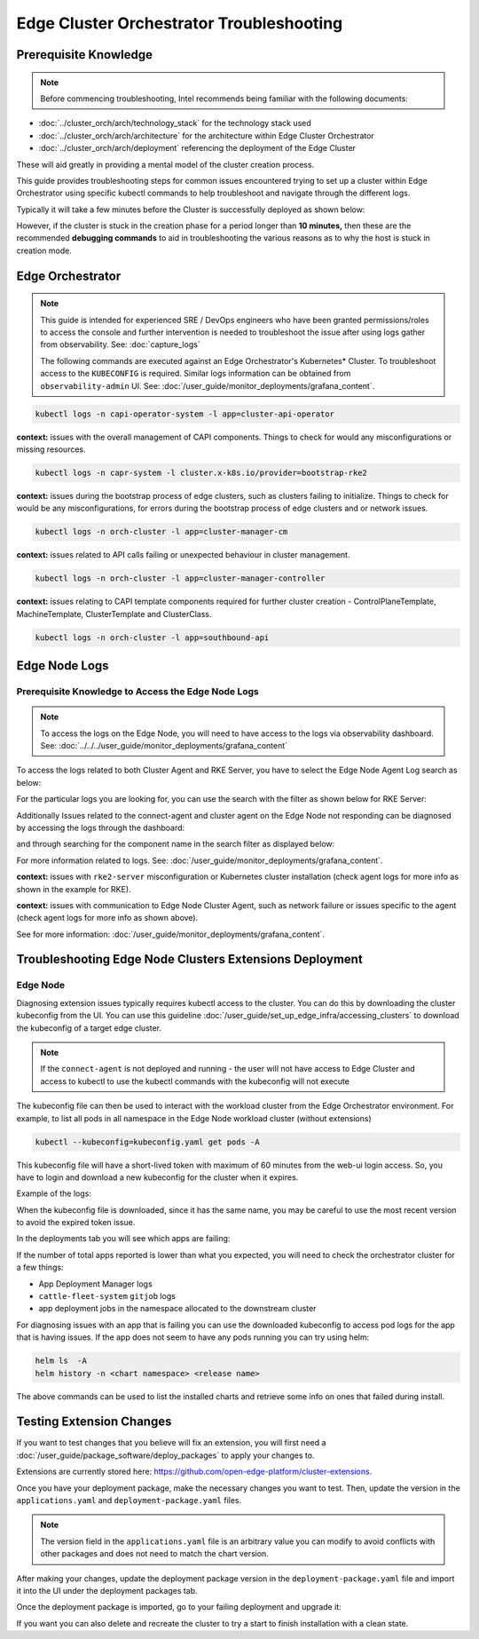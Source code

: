 Edge Cluster Orchestrator Troubleshooting
=========================================

Prerequisite Knowledge
----------------------

.. note:: Before commencing troubleshooting, Intel recommends
   being familiar with the following documents:

- :doc:`../cluster_orch/arch/technology_stack` for the technology stack used

- :doc:`../cluster_orch/arch/architecture` for the architecture within Edge
  Cluster Orchestrator

- :doc:`../cluster_orch/arch/deployment` referencing the deployment of the
  Edge Cluster

These will aid greatly in providing a mental model of the cluster creation
process.

This guide provides troubleshooting steps for common issues encountered
trying to set up a cluster within Edge Orchestrator using specific kubectl
commands to help troubleshoot and navigate through the different logs.

Typically it will take a few minutes before the Cluster is
successfully deployed as shown below:

.. image:: ./images/co/successful_clusterlist.png
   :alt: successful cluster list
   :width: 100%

However, if the cluster is stuck in the creation phase for a period longer than
**10 minutes,** then these are the recommended  **debugging commands** to aid
in troubleshooting the various reasons as to why the host is stuck in
creation mode.

Edge Orchestrator
-----------------

.. note::

   This guide is intended for experienced SRE / DevOps engineers who have been
   granted permissions/roles to access the console and further intervention is
   needed to troubleshoot the issue after using logs gather from
   observability. See: :doc:`capture_logs`

   The following commands are executed against an Edge Orchestrator's
   Kubernetes\* Cluster. To troubleshoot access to the ``KUBECONFIG`` is
   required.  Similar logs information can be obtained from
   ``observability-admin`` UI. See:
   :doc:`/user_guide/monitor_deployments/grafana_content`.

.. code:: shell

    kubectl logs -n capi-operator-system -l app=cluster-api-operator

**context:** issues with the overall management of CAPI components.
Things to check for would any misconfigurations or missing resources.

.. code:: shell

    kubectl logs -n capr-system -l cluster.x-k8s.io/provider=bootstrap-rke2

**context:** issues during the bootstrap process of edge clusters,
such as clusters failing to initialize. Things to check for would be
any misconfigurations, for errors during the bootstrap process of
edge clusters and or network issues.

.. code:: shell

    kubectl logs -n orch-cluster -l app=cluster-manager-cm

**context:** issues related to API calls failing or unexpected behaviour in
cluster management.

.. code:: shell

    kubectl logs -n orch-cluster -l app=cluster-manager-controller

**context:** issues relating to CAPI template components required for
further cluster creation - ControlPlaneTemplate, MachineTemplate,
ClusterTemplate and ClusterClass.

.. code:: shell

    kubectl logs -n orch-cluster -l app=southbound-api

Edge Node Logs
--------------

Prerequisite Knowledge to Access the Edge Node Logs
'''''''''''''''''''''''''''''''''''''''''''''''''''

.. note::
   To access the logs on the Edge Node, you will need to have
   access to the logs via observability dashboard. See:
   :doc:`../../../user_guide/monitor_deployments/grafana_content`

To access the logs related to both Cluster Agent and RKE Server, you have to
select the Edge Node Agent Log search as below:

.. image:: ./images/co/edgeNodeAgent.png
   :alt: Edge Node logs
   :width: 100%

For the particular logs you are looking for,
you can use the search with the filter as shown below for RKE Server:

.. image:: ./images/co/rkelog.png
   :alt: rke logs
   :width: 100%

Additionally Issues related to the connect-agent and cluster agent on the Edge
Node not responding can be diagnosed by accessing the logs through the
dashboard:

.. image:: ./images/co/cluster-obs.png
   :alt: Cluster logs
   :width: 100%

and through searching for the component name in
the search filter as displayed below:

.. image:: ./images/co/connectAgent.png
   :alt: connect Agent
   :width: 80%

For more information related to logs.
See: :doc:`/user_guide/monitor_deployments/grafana_content`.

**context:** issues with ``rke2-server`` misconfiguration
or Kubernetes cluster installation
(check agent logs for more info as shown in the example for RKE).

**context:** issues with communication to Edge
Node Cluster Agent, such as network failure
or issues specific to the agent
(check agent logs for more info as shown above).

See for more information:
:doc:`/user_guide/monitor_deployments/grafana_content`.

Troubleshooting Edge Node Clusters Extensions Deployment
--------------------------------------------------------

Edge Node
'''''''''

Diagnosing extension issues typically requires kubectl access to the cluster.
You can do this by downloading the cluster kubeconfig from the UI. You can use
this guideline :doc:`/user_guide/set_up_edge_infra/accessing_clusters` to
download the kubeconfig of a target edge cluster.

.. note::

   If the ``connect-agent`` is not deployed and running - the user will not
   have access to Edge Cluster and access to kubectl to use the kubectl
   commands with the kubeconfig will not execute

The kubeconfig file can then be used to interact with
the workload cluster from the Edge Orchestrator environment.
For example, to list all pods in all namespace in the
Edge Node workload cluster (without extensions)

.. code:: shell

    kubectl --kubeconfig=kubeconfig.yaml get pods -A

.. image:: ./images/co/kubectl-listPods.png
   :alt: kubectl-list pods
   :width: 100%

This kubeconfig file will have a short-lived
token with maximum of 60 minutes from the web-ui
login access. So, you have to login
and download a new kubeconfig for the cluster
when it expires.

Example of the logs:

.. image:: ./images/co/short-lived-token-img.png
   :alt: short-lived-token-img
   :width: 100%

When the kubeconfig file is downloaded, since
it has the same name, you may be careful to use
the most recent version to avoid the expired token issue.

In the deployments tab you will see which apps are failing:

.. image:: ./images/co/exstenion-list.png
   :alt: exstenion-list
   :width: 40%

.. image:: ./images/co/failing-ext-deployments.png
   :alt: failing-ext-deployments

If the number of total apps reported is lower
than what you expected, you will need to check the
orchestrator cluster for a few things:

- App Deployment Manager logs
- ``cattle-fleet-system`` ``gitjob`` logs
- app deployment jobs in the namespace allocated to the downstream cluster

.. image:: ./images/co/gitbjobcmd.png
   :alt: gitbjob cmd
   :width: 100%

For diagnosing issues with an app that is failing
you can use the downloaded kubeconfig to access
pod logs for the app that is having issues.
If the app does not seem to have any pods running
you can try using helm:

.. code:: shell

    helm ls  -A
    helm history -n <chart namespace> <release name>

The above commands can be used to list the
installed charts and retrieve some info on
ones that failed during install.

Testing Extension Changes
-------------------------

If you want to test changes that you believe will fix an extension, you will
first need a :doc:`/user_guide/package_software/deploy_packages` to apply your
changes to.

Extensions are currently stored here:
`https://github.com/open-edge-platform/cluster-extensions
<https://github.com/open-edge-platform/cluster-extensions>`_.

Once you have your deployment package, make the necessary changes you want to
test. Then, update the version in the ``applications.yaml`` and
``deployment-package.yaml`` files.

.. note::

   The version field in the ``applications.yaml`` file is an arbitrary value you
   can modify to avoid conflicts with other packages and does not need to match
   the chart version.

After making your changes, update the deployment package version in the
``deployment-package.yaml`` file and import it into the UI under the deployment
packages tab.

.. image:: ./images/co/import-deployment-package.png
   :alt: import-deployment-package
   :width: 50%

Once the deployment package is imported, go to your failing deployment and
upgrade it:

.. image:: ./images/co/upgrade-failing-deployment.png
   :alt: upgrade-failing-deployment
   :width: 50%

If you want you can also delete and recreate
the cluster to try a start to finish installation
with a clean state.
